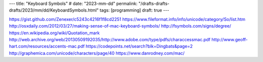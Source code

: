 ---
title: "Keyboard Symbols"
# date: "2023-mm-dd"
permalink: "/drafts-drafts-drafts/2023/mm/dd/KeyboardSymbols.html"
tags: [programming]
draft: true
---

https://gist.github.com/Zenexer/c5243c4216f1f8cd2251
https://www.fileformat.info/info/unicode/category/So/list.htm
http://osxdaily.com/2012/03/27/making-sense-of-mac-keyboard-symbols/
http://fsymbols.com/signs/degree/
https://en.wikipedia.org/wiki/Quotation_mark
http://web.archive.org/web/20130509192035/http://www.adobe.com/type/pdfs/characcessmac.pdf
http://www.geoff-hart.com/resources/accents-mac.pdf
https://codepoints.net/search?blk=Dingbats&page=2
http://graphemica.com/unicode/characters/page/40
https://www.danrodney.com/mac/
